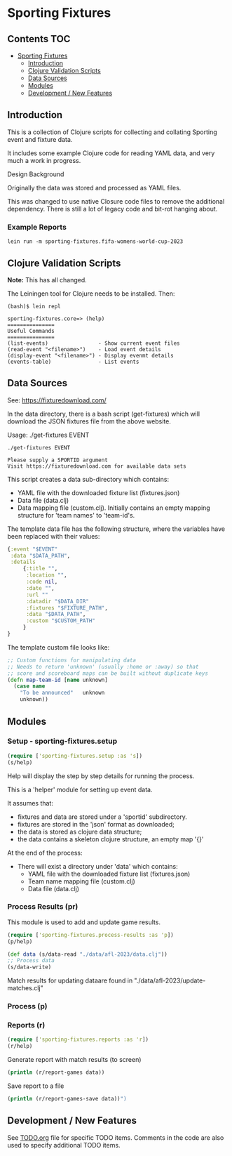 
* Sporting Fixtures
** Contents :TOC:
- [[#sporting-fixtures][Sporting Fixtures]]
  - [[#introduction][Introduction]]
  - [[#clojure-validation-scripts][Clojure Validation Scripts]]
  - [[#data-sources][Data Sources]]
  - [[#modules][Modules]]
  - [[#development--new-features][Development / New Features]]

** Introduction
This is a collection of Clojure scripts for collecting and collating Sporting
event and fixture data.

It includes some example Clojure code for reading YAML data, and very
much a work in progress.

**** Design Background
Originally the data was stored and processed as YAML files.

This was changed to use native Closure code files to remove the additional
dependency. There is still a lot of legacy code and bit-rot hanging about.

*** Example Reports
#+begin_src shell
  lein run -m sporting-fixtures.fifa-womens-world-cup-2023
#+end_src

** Clojure Validation Scripts
*Note:* This has all changed.

The Leiningen tool for Clojure needs to be installed. Then:

#+begin_src 
(bash)$ lein repl

sporting-fixtures.core=> (help)
===============
Useful Commands
===============
(list-events)                - Show current event files
(read-event "<filename>")    - Load event details
(display-event "<filename>") - Display evenmt details
(events-table)               - List events
#+end_src 

** Data Sources
See: https://fixturedownload.com/

In the data directory, there is a bash script (get-fixtures) which will download
the JSON fixtures file from the above website.

Usage: ./get-fixtures EVENT

#+begin_src shell
  ./get-fixtures EVENT
  
  Please supply a SPORTID argument
  Visit https://fixturedownload.com for available data sets
#+end_src

This script creates a data sub-directory which contains:
  - YAML file with the downloaded fixture list (fixtures.json)
  - Data file (data.clj)
  - Data mapping file (custom.clj). Initially contains an empty mapping
    structure for 'team names' to 'team-id's.

The template data file has the following structure, where the variables have
been replaced with their values:
#+begin_src clojure
  {:event "$EVENT"
   :data "$DATA_PATH",
   :details
       {:title "",
        :location "",
        :code nil,
        :date "",
        :url ""
        :datadir "$DATA_DIR"
        :fixtures "$FIXTURE_PATH",
        :data "$DATA_PATH",
        :custom "$CUSTOM_PATH"
       }
  }
#+end_src

The template custom file looks like:
#+begin_src clojure
  ;; Custom functions for manipulating data
  ;; Needs to return 'unknown' (usually :home or :away) so that
  ;; score and scoreboard maps can be built without duplicate keys
  (defn map-team-id [name unknown]
    (case name
      "To be announced"   unknown
      unknown))
#+end_src

** Modules
*** Setup - sporting-fixtures.setup
#+begin_src clojure
  (require ['sporting-fixtures.setup :as 's])
  (s/help)
#+end_src
Help will display the step by step details for running the process.

This is a 'helper' module for setting up event data.

It assumes that:
- fixtures and data are stored under a 'sportid' subdirectory.
- fixtures are stored in the 'json' format as downloaded;
- the data is stored as clojure data structure;
- the data contains a skeleton clojure structure, an empty map '{}'

At the end of the process:
- There will exist a directory under 'data' which contains:
  - YAML file with the downloaded fixture list (fixtures.json)
  - Team name mapping file (custom.clj)
  - Data file (data.clj)

*** Process Results (pr)
This module is used to add and update game results.
#+begin_src clojure
  (require ['sporting-fixtures.process-results :as 'p])
  (p/help)
#+end_src

#+begin_src clojure
  (def data (s/data-read "./data/afl-2023/data.clj"))
  ;; Process data
  (s/data-write)
#+end_src

Match results for updating dataare found in "./data/afl-2023/update-matches.clj"

*** Process (p)

*** Reports (r)
#+begin_src clojure
  (require ['sporting-fixtures.reports :as 'r])
  (r/help)
#+end_src

Generate report with match results (to screen)
#+begin_src clojure
  (println (r/report-games data))
#+end_src

Save report to a file
#+begin_src clojure
  (println (r/report-games-save data))")
#+end_src


** Development / New Features
See [[file:TODO.org][TODO.org]] file for specific TODO items. Comments in the code are also used to
specify additional TODO items.






